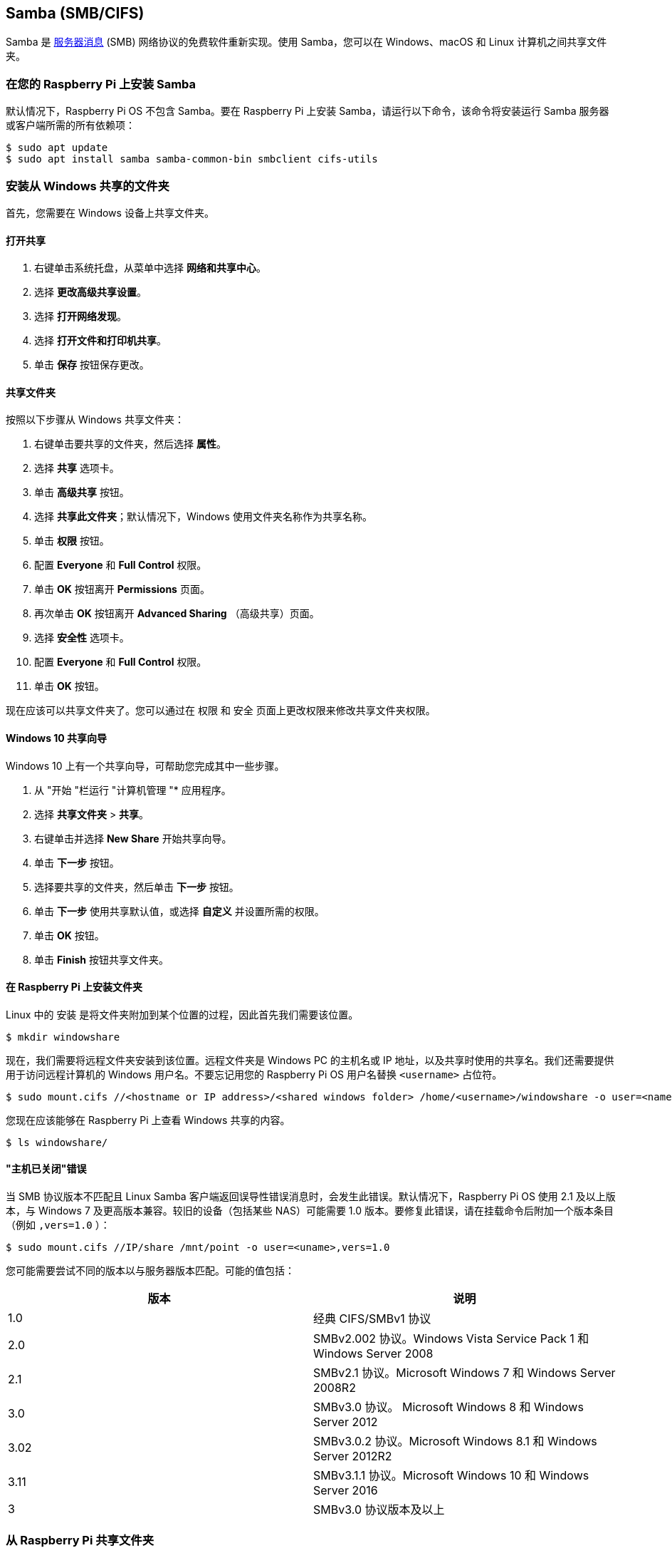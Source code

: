 [[samba]]
== Samba (SMB/CIFS)

Samba 是 https://en.wikipedia.org/wiki/Server_Message_Block[服务器消息] (SMB) 网络协议的免费软件重新实现。使用 Samba，您可以在 Windows、macOS 和 Linux 计算机之间共享文件夹。

[[install-samba-on-your-raspberry-pi]]
=== 在您的 Raspberry Pi 上安装 Samba

默认情况下，Raspberry Pi OS 不包含 Samba。要在 Raspberry Pi 上安装 Samba，请运行以下命令，该命令将安装运行 Samba 服务器或客户端所需的所有依赖项：

[source,console]
----
$ sudo apt update
$ sudo apt install samba samba-common-bin smbclient cifs-utils
----

[[mount-a-folder-shared-from-windows]]
=== 安装从 Windows 共享的文件夹

首先，您需要在 Windows 设备上共享文件夹。

[[turn-on-sharing]]
==== 打开共享

. 右键单击系统托盘，从菜单中选择 *网络和共享中心*。
. 选择 *更改高级共享设置*。
. 选择 *打开网络发现*。
. 选择 *打开文件和打印机共享*。
. 单击 *保存* 按钮保存更改。

[[share-the-folder]]
==== 共享文件夹

按照以下步骤从 Windows 共享文件夹：

. 右键单击要共享的文件夹，然后选择 *属性*。
. 选择 *共享* 选项卡。
. 单击 *高级共享* 按钮。
. 选择 *共享此文件夹*；默认情况下，Windows 使用文件夹名称作为共享名称。
. 单击 *权限* 按钮。
. 配置 *Everyone* 和 *Full Control* 权限。
. 单击 *OK* 按钮离开 *Permissions* 页面。
. 再次单击 *OK* 按钮离开 *Advanced Sharing* （高级共享）页面。
. 选择 *安全性* 选项卡。
. 配置 *Everyone* 和 *Full Control* 权限。
. 单击 *OK* 按钮。

现在应该可以共享文件夹了。您可以通过在 `权限` 和 `安全` 页面上更改权限来修改共享文件夹权限。

[[windows-10-sharing-wizard]]
==== Windows 10 共享向导

Windows 10 上有一个共享向导，可帮助您完成其中一些步骤。

. 从 "开始 "栏运行 "计算机管理 "* 应用程序。
. 选择 *共享文件夹* > *共享*。
. 右键单击并选择 *New Share* 开始共享向导。
. 单击 *下一步* 按钮。
. 选择要共享的文件夹，然后单击 *下一步* 按钮。
. 单击 *下一步* 使用共享默认值，或选择 *自定义* 并设置所需的权限。
. 单击 *OK* 按钮。
. 单击 *Finish* 按钮共享文件夹。

[[mount-the-folder-on-the-raspberry-pi]]
==== 在 Raspberry Pi 上安装文件夹

Linux 中的 `安装` 是将文件夹附加到某个位置的过程，因此首先我们需要该位置。

[source,console]
----
$ mkdir windowshare
----

现在，我们需要将远程文件夹安装到该位置。远程文件夹是 Windows PC 的主机名或 IP 地址，以及共享时使用的共享名。我们还需要提供用于访问远程计算机的 Windows 用户名。不要忘记用您的 Raspberry Pi OS 用户名替换 `<username>` 占位符。

[source,console]
----
$ sudo mount.cifs //<hostname or IP address>/<shared windows folder> /home/<username>/windowshare -o user=<name>
----

您现在应该能够在 Raspberry Pi 上查看 Windows 共享的内容。

[source,console]
----
$ ls windowshare/
----

[[host-is-down-error]]
==== "主机已关闭"错误

当 SMB 协议版本不匹配且 Linux Samba 客户端返回误导性错误消息时，会发生此错误。默认情况下，Raspberry Pi OS 使用 2.1 及以上版本，与 Windows 7 及更高版本兼容。较旧的设备（包括某些 NAS）可能需要 1.0 版本。要修复此错误，请在挂载命令后附加一个版本条目（例如 `,vers=1.0` ）：

[source,console]
----
$ sudo mount.cifs //IP/share /mnt/point -o user=<uname>,vers=1.0
----

您可能需要尝试不同的版本以与服务器版本匹配。可能的值包括：

|===
| 版本 | 说明

| 1.0
| 经典 CIFS/SMBv1 协议

| 2.0
| SMBv2.002 协议。Windows Vista Service Pack 1 和 Windows Server 2008

| 2.1
| SMBv2.1 协议。Microsoft Windows 7 和 Windows Server 2008R2

| 3.0
| SMBv3.0 协议。 Microsoft Windows 8 和 Windows Server 2012

| 3.02
| SMBv3.0.2 协议。Microsoft Windows 8.1 和 Windows Server 2012R2

| 3.11
| SMBv3.1.1 协议。Microsoft Windows 10 和 Windows Server 2016

| 3
| SMBv3.0 协议版本及以上
|===

[[sharing-a-folder-from-your-raspberry-pi]]
=== 从 Raspberry Pi 共享文件夹

首先，创建一个要共享的文件夹。此示例在当前用户的 `home` 文件夹中创建一个名为 `shared` 的文件夹：

[source,console]
----
$ cd ~
$ mkdir shared
$ chmod 0740 shared
----

现在，我们需要告诉 Samba 在访问该文件夹时你的默认用户账户。出现提示时，请输入您的密码，并用您的主用户账户的用户名替换"<username>"占位符：

[source,console]
----
$ sudo smbpasswd -a <username>
----

现在我们需要使用Samba配置文件告诉Samba共享这个文件夹。

[,bash]
----
sudo nano /etc/samba/smb.conf
----

在文件末尾，添加以下内容以共享文件夹，授予远程用户读/写权限。将 `<username>` 占位符替换为Raspberry Pi上主要用户帐户的用户名：

----
[share]
    path = /home/<username>/shared
    read only = no
    public = yes
    writable = yes
----

在同一文件中，找到 `workgroup` 行，如有必要，将其更改为本地Windows网络的工作组名称。

[,bash]
----
workgroup = <your workgroup name here>
----

共享文件夹现在应该出现在网络上的Windows或macOS设备上。输入您的Raspberry Pi用户名和密码以挂载文件夹。
